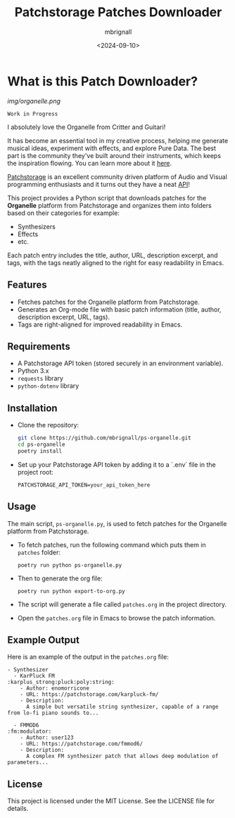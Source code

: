 #+TITLE: Patchstorage Patches Downloader
#+AUTHOR: mbrignall
#+DATE: <2024-09-10>

* What is this Patch Downloader?

[[img/organelle.png]]

~Work in Progress~

I absolutely love the Organelle from Critter and Guitari!

It has become an essential tool in my creative process, helping me generate musical ideas, experiment with effects, and explore Pure Data. The best part is the community they've built around their instruments, which keeps the inspiration flowing. You can learn more about it [[https://www.critterandguitari.com/organelle][here]].

[[https://patchstorage.com/][Patchstorage]] is an excellent community driven platform of Audio and Visual programming enthusiasts and it turns out they have a neat [[https://github.com/patchstorage/patchstorage-docs/wiki][API]]!

This project provides a Python script that downloads patches for the *Organelle* platform from Patchstorage and organizes them into folders based on their categories for example:

    - Synthesizers
    - Effects
    - etc.

Each patch entry includes the title, author, URL, description excerpt, and tags, with the tags neatly aligned to the right for easy readability in Emacs.

** Features
  - Fetches patches for the Organelle platform from Patchstorage.
  - Generates an Org-mode file with basic patch information (title, author, description excerpt, URL, tags).
  - Tags are right-aligned for improved readability in Emacs.

** Requirements
  - A Patchstorage API token (stored securely in an environment variable).
  - Python 3.x
  - ~requests~ library
  - ~python-dotenv~ library

** Installation

  - Clone the repository:
     #+begin_src bash
       git clone https://github.com/mbrignall/ps-organelle.git
       cd ps-organelle
       poetry install
     #+end_src

  - Set up your Patchstorage API token by adding it to a `.env` file in the project root:
   
     ~PATCHSTORAGE_API_TOKEN=your_api_token_here~
   
** Usage

The main script, =ps-organelle.py=, is used to fetch patches for the Organelle platform from Patchstorage.

  - To fetch patches, run the following command which puts them in ~patches~ folder:

    ~poetry run python ps-organelle.py~

  - Then to generate the org file:

    ~poetry run python export-to-org.py~

  - The script will generate a file called =patches.org= in the project directory.

  - Open the =patches.org= file in Emacs to browse the patch information.

** Example Output

Here is an example of the output in the =patches.org= file:

#+begin_src
- Synthesizer
  - KarPluck FM                            :karplus_strong:pluck:poly:string:
    - Author: enomorricone
    - URL: https://patchstorage.com/karpluck-fm/
    - Description:
      A simple but versatile string synthesizer, capable of a range from lo-fi piano sounds to...

  - FMMOD6                                                     :fm:modulator:
    - Author: user123
    - URL: https://patchstorage.com/fmmod6/
    - Description:
      A complex FM synthesizer patch that allows deep modulation of parameters...
#+end_src

** License
This project is licensed under the MIT License. See the LICENSE file for details.
